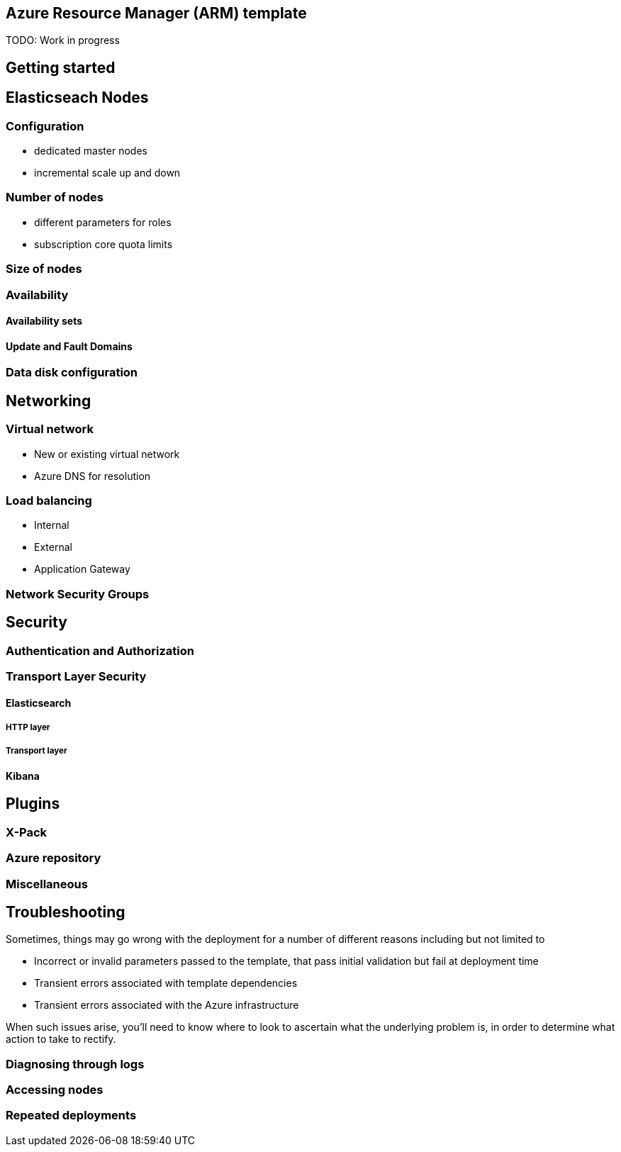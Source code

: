 :marketplace: https://azuremarketplace.microsoft.com/en-au/marketplace/apps/elastic.elasticsearch
:portal: https://portal.azure.com
:github: https://github.com/elastic/azure-marketplace
:elasticdocs: https://www.elastic.co/guide/en/elasticsearch/reference/current
:microsoftdocs: https://docs.microsoft.com
:azurecli: {microsoftdocs}/cli/azure/?view=azure-cli-latest
:azurepowershell: {microsoftdocs}/powershell/azure/overview?view=azurermps-6.4.0
:subscriptions: https://www.elastic.co/subscriptions
:sshkey: {microsoftdocs}/azure/virtual-machines/linux/ssh-from-windows
:resourcegroup: {microsoftdocs}/azure/azure-resource-manager/resource-group-portal
:incrementalmode: {microsoftdocs}/azure/azure-resource-manager/resource-group-template-deploy#incremental-and-complete-deployments

[[azure-arm-template]]
== Azure Resource Manager (ARM) template

TODO: Work in progress

[float]
== Getting started

== Elasticseach Nodes

=== Configuration

- dedicated master nodes
- incremental scale up and down

=== Number of nodes

- different parameters for roles
- subscription core quota limits

=== Size of nodes

=== Availability

==== Availability sets

==== Update and Fault Domains

=== Data disk configuration

== Networking

=== Virtual network

- New or existing virtual network
- Azure DNS for resolution

=== Load balancing

- Internal
- External
- Application Gateway

=== Network Security Groups

== Security

=== Authentication and Authorization

=== Transport Layer Security

==== Elasticsearch

===== HTTP layer

===== Transport layer

==== Kibana

== Plugins

=== X-Pack

=== Azure repository

=== Miscellaneous

== Troubleshooting

Sometimes, things may go wrong with the deployment for a number of different
reasons including but not limited to

- Incorrect or invalid parameters passed to the template,
that pass initial validation but fail at deployment time
- Transient errors associated with template dependencies
- Transient errors associated with the Azure infrastructure

When such issues arise, you'll need to know where to look to ascertain what the
underlying problem is, in order to determine what action to take to rectify.

=== Diagnosing through logs



=== Accessing nodes



=== Repeated deployments
